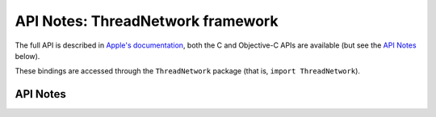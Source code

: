 .. module:: ThreadNetwork
   :platform: macOS 13+
   :synopsis: Bindings for the ThreadNetwork framework

API Notes: ThreadNetwork framework
==================================

The full API is described in `Apple's documentation`__, both
the C and Objective-C APIs are available (but see the `API Notes`_ below).

.. __: https://developer.apple.com/documentation/threadnetwork/?preferredLanguage=occ

These bindings are accessed through the ``ThreadNetwork`` package (that is, ``import ThreadNetwork``).

.. macosadded:: 13

API Notes
---------
